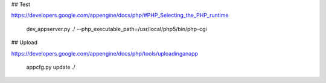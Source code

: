 


## Test

https://developers.google.com/appengine/docs/php/#PHP_Selecting_the_PHP_runtime

    dev_appserver.py ./ --php_executable_path=/usr/local/php5/bin/php-cgi

## Upload

https://developers.google.com/appengine/docs/php/tools/uploadinganapp

    appcfg.py update ./
